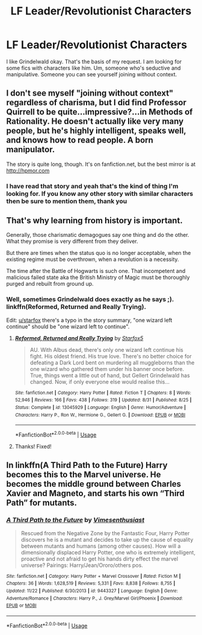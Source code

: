 #+TITLE: LF Leader/Revolutionist Characters

* LF Leader/Revolutionist Characters
:PROPERTIES:
:Author: SurbhitSrivastava
:Score: 6
:DateUnix: 1546869309.0
:DateShort: 2019-Jan-07
:FlairText: Request
:END:
I like Grindelwald okay. That's the basis of my request. I am looking for some fics with characters like him. Um, someone who's seductive and manipulative. Someone you can see yourself joining without context.


** I don't see myself "joining without context" regardless of charisma, but I did find Professor Quirrell to be quite...impressive?...in Methods of Rationality. He doesn't actually like very many people, but he's highly intelligent, speaks well, and knows how to read people. A born manipulator.

The story is quite long, though. It's on fanfiction.net, but the best mirror is at [[http://hpmor.com]]
:PROPERTIES:
:Author: thrawnca
:Score: 3
:DateUnix: 1546917154.0
:DateShort: 2019-Jan-08
:END:

*** I have read that story and yeah that's the kind of thing I'm looking for. If you know any other story with similar characters then be sure to mention them, thank you
:PROPERTIES:
:Author: SurbhitSrivastava
:Score: 1
:DateUnix: 1546917377.0
:DateShort: 2019-Jan-08
:END:


** That's why learning from history is important.

Generally, those charismatic demagogues say one thing and do the other. What they promise is very different from they deliver.

But there are times when the status quo is no longer acceptable, when the existing regime must be overthrown, when a revolution is a necessity.

The time after the Battle of Hogwarts is such one. That incompetent and malicious failed state aka the British Ministry of Magic must be thoroughly purged and rebuilt from ground up.
:PROPERTIES:
:Author: InquisitorCOC
:Score: 11
:DateUnix: 1546871019.0
:DateShort: 2019-Jan-07
:END:

*** Well, sometimes Grindelwald does exactly as he says ;). linkffn(Reformed, Returned and Really Trying).

Edit: [[/u/starfox][u/starfox]] there's a typo in the story summary, "one wizard left continue" should be "one wizard left to continue".
:PROPERTIES:
:Author: thrawnca
:Score: 2
:DateUnix: 1546916929.0
:DateShort: 2019-Jan-08
:END:

**** [[https://www.fanfiction.net/s/13045929/1/][*/Reformed, Returned and Really Trying/*]] by [[https://www.fanfiction.net/u/2548648/Starfox5][/Starfox5/]]

#+begin_quote
  AU. With Albus dead, there's only one wizard left continue his fight. His oldest friend. His true love. There's no better choice for defeating a Dark Lord bent on murdering all muggleborns than the one wizard who gathered them under his banner once before. True, things went a little out of hand, but Gellert Grindelwald has changed. Now, if only everyone else would realise this...
#+end_quote

^{/Site/:} ^{fanfiction.net} ^{*|*} ^{/Category/:} ^{Harry} ^{Potter} ^{*|*} ^{/Rated/:} ^{Fiction} ^{T} ^{*|*} ^{/Chapters/:} ^{8} ^{*|*} ^{/Words/:} ^{52,946} ^{*|*} ^{/Reviews/:} ^{166} ^{*|*} ^{/Favs/:} ^{438} ^{*|*} ^{/Follows/:} ^{319} ^{*|*} ^{/Updated/:} ^{8/31} ^{*|*} ^{/Published/:} ^{8/25} ^{*|*} ^{/Status/:} ^{Complete} ^{*|*} ^{/id/:} ^{13045929} ^{*|*} ^{/Language/:} ^{English} ^{*|*} ^{/Genre/:} ^{Humor/Adventure} ^{*|*} ^{/Characters/:} ^{Harry} ^{P.,} ^{Ron} ^{W.,} ^{Hermione} ^{G.,} ^{Gellert} ^{G.} ^{*|*} ^{/Download/:} ^{[[http://www.ff2ebook.com/old/ffn-bot/index.php?id=13045929&source=ff&filetype=epub][EPUB]]} ^{or} ^{[[http://www.ff2ebook.com/old/ffn-bot/index.php?id=13045929&source=ff&filetype=mobi][MOBI]]}

--------------

*FanfictionBot*^{2.0.0-beta} | [[https://github.com/tusing/reddit-ffn-bot/wiki/Usage][Usage]]
:PROPERTIES:
:Author: FanfictionBot
:Score: 1
:DateUnix: 1546917007.0
:DateShort: 2019-Jan-08
:END:


**** Thanks! Fixed!
:PROPERTIES:
:Author: Starfox5
:Score: 1
:DateUnix: 1546936077.0
:DateShort: 2019-Jan-08
:END:


** In linkffn(A Third Path to the Future) Harry becomes this to the Marvel universe. He becomes the middle ground between Charles Xavier and Magneto, and starts his own “Third Path” for mutants.
:PROPERTIES:
:Author: ZePwnzerRJ
:Score: 2
:DateUnix: 1546936359.0
:DateShort: 2019-Jan-08
:END:

*** [[https://www.fanfiction.net/s/9443327/1/][*/A Third Path to the Future/*]] by [[https://www.fanfiction.net/u/4785338/Vimesenthusiast][/Vimesenthusiast/]]

#+begin_quote
  Rescued from the Negative Zone by the Fantastic Four, Harry Potter discovers he is a mutant and decides to take up the cause of equality between mutants and humans (among other causes). How will a dimensionally displaced Harry Potter, one who is extremely intelligent, proactive and not afraid to get his hands dirty effect the marvel universe? Pairings: Harry/Jean/Ororo/others pos.
#+end_quote

^{/Site/:} ^{fanfiction.net} ^{*|*} ^{/Category/:} ^{Harry} ^{Potter} ^{+} ^{Marvel} ^{Crossover} ^{*|*} ^{/Rated/:} ^{Fiction} ^{M} ^{*|*} ^{/Chapters/:} ^{36} ^{*|*} ^{/Words/:} ^{1,628,519} ^{*|*} ^{/Reviews/:} ^{5,331} ^{*|*} ^{/Favs/:} ^{8,838} ^{*|*} ^{/Follows/:} ^{8,755} ^{*|*} ^{/Updated/:} ^{11/22} ^{*|*} ^{/Published/:} ^{6/30/2013} ^{*|*} ^{/id/:} ^{9443327} ^{*|*} ^{/Language/:} ^{English} ^{*|*} ^{/Genre/:} ^{Adventure/Romance} ^{*|*} ^{/Characters/:} ^{Harry} ^{P.,} ^{J.} ^{Grey/Marvel} ^{Girl/Phoenix} ^{*|*} ^{/Download/:} ^{[[http://www.ff2ebook.com/old/ffn-bot/index.php?id=9443327&source=ff&filetype=epub][EPUB]]} ^{or} ^{[[http://www.ff2ebook.com/old/ffn-bot/index.php?id=9443327&source=ff&filetype=mobi][MOBI]]}

--------------

*FanfictionBot*^{2.0.0-beta} | [[https://github.com/tusing/reddit-ffn-bot/wiki/Usage][Usage]]
:PROPERTIES:
:Author: FanfictionBot
:Score: 1
:DateUnix: 1546936371.0
:DateShort: 2019-Jan-08
:END:
